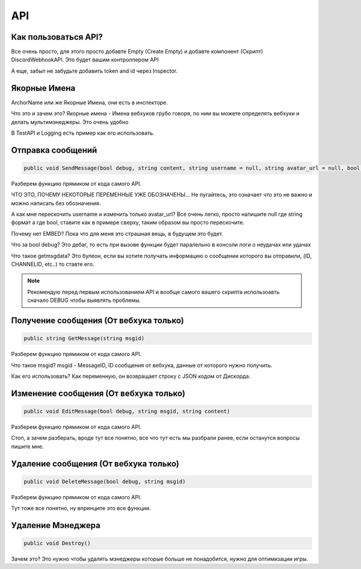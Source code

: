 API
=====

.. _start:

Как пользоваться API?
------------

Все очень просто, для этого просто добавте Empty (Create Empty) и добавте компонент (Скрипт) DiscordWebhookAPI. Это будет вашим контроллером API

А еще, забыл не забудьте добавить token and id через Inspector.

.. _archor:

Якорные Имена
------------

ArchorName или же Якорные Имена, они есть в инспекторе.

Что это и зачем это?
Якорные имена - Имена вебхуков грубо говоря, по ним вы можете определять вебхуки и делать мультимэнеджеры. Это очень удобно

В TestAPI и Logging есть пример как его использовать.

.. _sendmsg:

Отправка сообщений
------------

.. code-block:: csharp

   public void SendMessage(bool debug, string content, string username = null, string avatar_url = null, bool tts = false, bool getmsgdata = false)

Разберем функцию прямиком от кода самого API. 

ЧТО ЭТО, ПОЧЕМУ НЕКОТОРЫЕ ПЕРЕМЕННЫЕ УЖЕ ОБОЗНАЧЕНЫ...
Не пугайтесь, это означает что это не важно и можно написать без обозначения.

А как мне перескочить username и изменить только avatar_url?
Все очень легко, просто напишите null где string формат а где bool, ставите как в примере сверху, таким образом вы просто перескочите.

Почему нет EMBED?
Пока что для меня это страшная вещь, в будущем это будет.

Что за bool debug?
Это дебаг, то есть при вызове функции будет паралельно в консоли логи о неудачах или удачах

Что такое getmsgdata?
Это булеон, если вы хотите получать информацию о сообщении которого вы отправили, (ID, CHANNELID, etc..) то ставте его.

.. note::

   Рекомендую перед первым использованием API и вообще самого вашего скрипта использоавть сначало DEBUG чтобы выявлять проблемы.

.. _getmsg:

Получение сообщения (От вебхука только)
------------

.. code-block:: csharp

   public string GetMessage(string msgid)

Разберем функцию прямиком от кода самого API. 

Что такое msgid?
msgid - MessageID, ID сообщения от вебхука, данные от которого нужно получить.

Как его использовать?
Как переменную, он возвращает строку с JSON кодом от Дискорда.

.. _editmsg:

Изменение сообщения (От вебхука только)
------------

.. code-block:: csharp

   public void EditMessage(bool debug, string msgid, string content)

Разберем функцию прямиком от кода самого API. 

Стоп, а зачем разберать, вроде тут все понятно, все что тут есть мы разбрали ранее, если останутся вопросы пишите мне.

.. _deletemsg:

Удаление сообщения (От вебхука только)
------------

.. code-block:: csharp

   public void DeleteMessage(bool debug, string msgid)

Разберем функцию прямиком от кода самого API. 

Тут тоже все понятно, ну впринципе это все функции.

.. _destroy:

Удаление Мэнеджера
------------

.. code-block:: csharp

   public void Destroy()

Зачем это?
Это нужно чтобы удалять мэнеджеры которые больше не понадобится, нужно для оптимизации игры.
